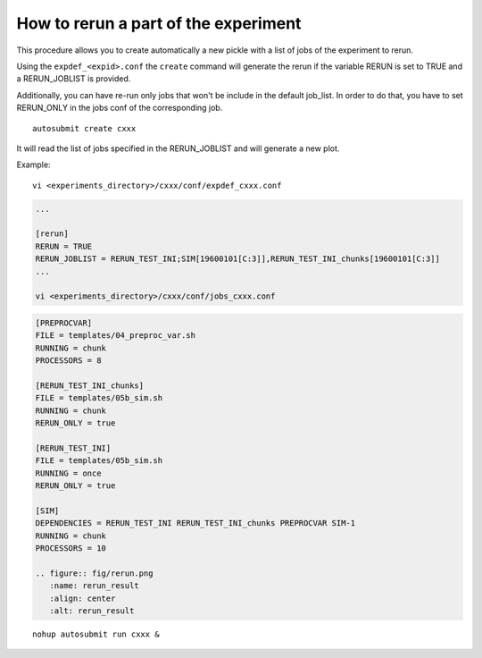 How to rerun a part of the experiment
=====================================

This procedure allows you to create automatically a new pickle with a list of jobs of the experiment to rerun.

Using the ``expdef_<expid>.conf`` the ``create`` command will generate the rerun if the variable RERUN is set to TRUE and a RERUN_JOBLIST is provided.

Additionally, you can have re-run only jobs that won't be include in the default job_list. In order to do that, you have to set RERUN_ONLY in the jobs conf of the corresponding job.

::

    autosubmit create cxxx

It will read the list of jobs specified in the RERUN_JOBLIST and will generate a new plot.

Example:
::

    vi <experiments_directory>/cxxx/conf/expdef_cxxx.conf

.. code-block:: ini

    ...

    [rerun]
    RERUN = TRUE
    RERUN_JOBLIST = RERUN_TEST_INI;SIM[19600101[C:3]],RERUN_TEST_INI_chunks[19600101[C:3]]
    ...

    vi <experiments_directory>/cxxx/conf/jobs_cxxx.conf

.. code-block:: ini

    [PREPROCVAR]
    FILE = templates/04_preproc_var.sh
    RUNNING = chunk
    PROCESSORS = 8

    [RERUN_TEST_INI_chunks]
    FILE = templates/05b_sim.sh
    RUNNING = chunk
    RERUN_ONLY = true

    [RERUN_TEST_INI]
    FILE = templates/05b_sim.sh
    RUNNING = once
    RERUN_ONLY = true

    [SIM]
    DEPENDENCIES = RERUN_TEST_INI RERUN_TEST_INI_chunks PREPROCVAR SIM-1
    RUNNING = chunk
    PROCESSORS = 10

    .. figure:: fig/rerun.png
       :name: rerun_result
       :align: center
       :alt: rerun_result


::

    nohup autosubmit run cxxx &
